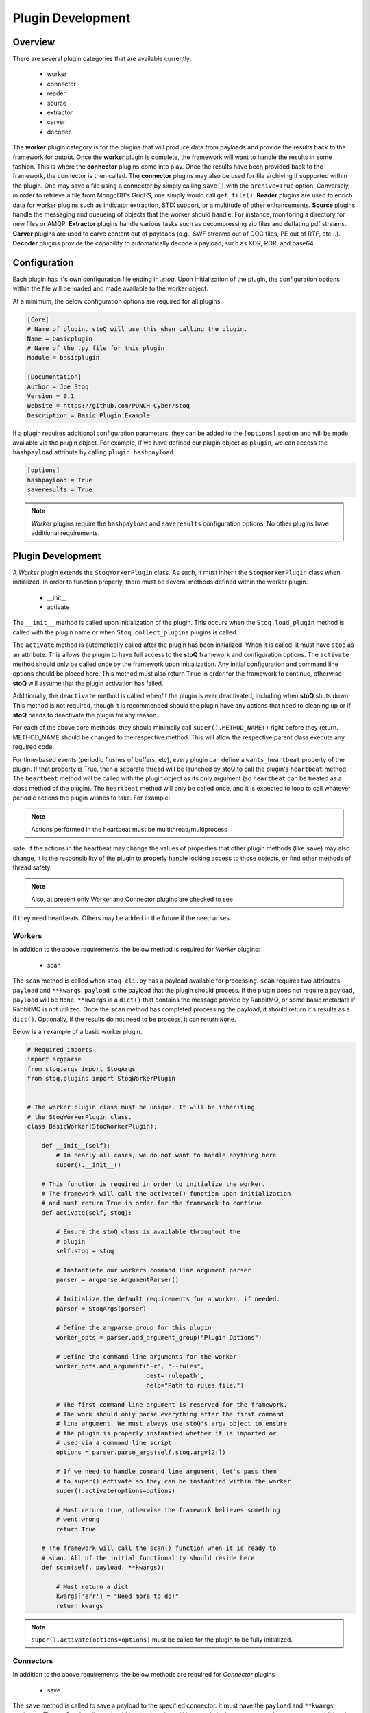 ==================
Plugin Development
==================

.. |stoQ| replace:: **stoQ**

Overview
========

There are several plugin categories that are available currently:

    - worker
    - connector
    - reader
    - source
    - extractor
    - carver
    - decoder

The **worker** plugin category is for the plugins that will produce data from
payloads and provide the results back to the framework for output. Once the
**worker** plugin is complete, the framework will want to handle the results in
some fashion. This is where the **connector** plugins come into play. Once the
results have been provided back to the framework, the connector is then called.
The **connector** plugins may also be used for file archiving if supported
within the plugin. One may save a file using a connector by simply calling
``save()`` with the ``archive=True`` option. Conversely, in order to retrieve a
file from MongoDB's GridFS, one simply would call ``get_file()``.  **Reader**
plugins are used to enrich data for worker plugins such as indicator
extraction, STIX support, or a multitude of other enhancements. **Source**
plugins handle the messaging and queueing of objects that the worker should
handle. For instance, monitoring a directory for new files or AMQP.
**Extractor** plugins handle various tasks such as decompressing zip files and
deflating pdf streams. **Carver** plugins are used to carve content out of
payloads (e.g., SWF streams out of DOC files, PE out of RTF, etc...). 
**Decoder** plugins provide the capability to automatically decode a payload,
such as XOR, ROR, and base64.


Configuration
=============

Each plugin has it's own configuration file ending in *.stoq*. Upon
initialization of the plugin, the configuration options within the file will be
loaded and made available to the worker object.

At a minimum, the below configuration options are required for all plugins. 

.. code:: yaml

    [Core]
    # Name of plugin. stoQ will use this when calling the plugin.
    Name = basicplugin
    # Name of the .py file for this plugin
    Module = basicplugin

    [Documentation]
    Author = Joe Stoq
    Version = 0.1
    Website = https://github.com/PUNCH-Cyber/stoq
    Description = Basic Plugin Example


If a plugin requires additional configuration parameters, they can be added to
the ``[options]`` section and will be made available via the plugin object. For
example, if we have defined our plugin object as ``plugin``, we can access the
``hashpayload`` attribute by calling ``plugin.hashpayload``.

.. code:: yaml

    [options]
    hashpayload = True
    saveresults = True

.. note:: *Worker* plugins require the ``hashpayload`` and ``saveresults``
          configuration options. No other plugins have additional requirements.

Plugin Development
==================

A *Worker* plugin extends the ``StoqWorkerPlugin`` class. As such, it must
inherit the ``StoqWorkerPlugin`` class when initialized. In order to function
properly, there must be several methods defined within the worker plugin.

    - __init__
    - activate

The ``__init__`` method is called upon initialization of the plugin. This
occurs when the ``Stoq.load_plugin`` method is called with the plugin name or
when ``Stoq.collect_plugins`` plugins is called.

The ``activate`` method is automatically called after the plugin has been
initialized. When it is called, it must have ``stoq`` as an attribute.  This
allows the plugin to have full access to the |stoQ| framework and configuration
options. The ``activate`` method should only be called once by the framework
upon initialization. Any initial configuration and command line options should
be placed here. This method must also return ``True`` in order for the
framework to continue, otherwise |stoQ| will assume that the plugin activation
has failed.

Additionally, the ``deactivate`` method is called when/if the plugin is ever
deactivated, including when |stoQ| shuts down. This method is not required,
though it is recommended should the plugin have any actions that need to
cleaning up or if |stoQ| needs to deactivate the plugin for any reason.

For each of the above core methods, they should minimally call
``super().METHOD_NAME()`` right before they return. METHOD_NAME should be
changed to the respective method. This will allow the respective parent class
execute any required code.

For time-based events (periodic flushes of buffers, etc), every plugin can
define a ``wants_heartbeat`` property of the plugin. If that property is True,
then a separate thread will be launched by stoQ to call the plugin's ``heartbeat``
method. The ``heartbeat`` method will be called with the plugin object as its
only argument (so ``heartbeat`` can be treated as a class method of the plugin).
The ``heartbeat`` method will only be called once, and it is expected to loop
to call whatever periodic actions the plugin wishes to take. For example:

.. code:: python
    def heartbeat(self):
        while True:
            time.sleep(1)
            self._checkCommit()

.. note:: Actions performed in the heartbeat must be multithread/multiprocess
safe. If the actions in the heartbeat may change the values of properties
that other plugin methods (like ``save``) may also change, it is the responsibility
of the plugin to properly handle locking access to those objects, or find other
methods of thread safety.

.. note:: Also, at present only Worker and Connector plugins are checked to see
if they need heartbeats. Others may be added in the future if the need arises.


Workers
-------

In addition to the above requirements, the below method is required for
*Worker* plugins:

    - scan 

The ``scan`` method is called when ``stoq-cli.py`` has a payload available for
processing. ``scan`` requires two attributes, ``payload`` and ``**kwargs``.
``payload`` is the payload that the plugin should process. If the plugin does
not require a payload, ``payload`` will be ``None``. ``**kwargs`` is a
``dict()`` that contains the message provide by RabbitMQ, or some basic
metadata if RabbitMQ is not utilized. Once the ``scan`` method has completed
processing the payload, it should return it's results as a ``dict()``.
Optionally, if the results do not need to be process, it can return ``None``.

Below is an example of a basic worker plugin.

.. code:: python

    # Required imports
    import argparse
    from stoq.args import StoqArgs
    from stoq.plugins import StoqWorkerPlugin


    # The worker plugin class must be unique. It will be inheriting
    # the StoqWorkerPlugin class.
    class BasicWorker(StoqWorkerPlugin):

        def __init__(self):
            # In nearly all cases, we do not want to handle anything here
            super().__init__()

        # This function is required in order to initialize the worker.
        # The framework will call the activate() function upon initialization
        # and must return True in order for the framework to continue
        def activate(self, stoq):

            # Ensure the stoQ class is available throughout the 
            # plugin
            self.stoq = stoq

            # Instantiate our workers command line argument parser
            parser = argparse.ArgumentParser()

            # Initialize the default requirements for a worker, if needed.
            parser = StoqArgs(parser)

            # Define the argparse group for this plugin
            worker_opts = parser.add_argument_group("Plugin Options")

            # Define the command line arguments for the worker
            worker_opts.add_argument("-r", "--rules",
                                     dest='rulepath',
                                     help="Path to rules file.")

            # The first command line argument is reserved for the framework.
            # The work should only parse everything after the first command
            # line argument. We must always use stoQ's argv object to ensure
            # the plugin is properly instantied whether it is imported or
            # used via a command line script
            options = parser.parse_args(self.stoq.argv[2:])

            # If we need to handle command line argument, let's pass them
            # to super().activate so they can be instantied within the worker
            super().activate(options=options)

            # Must return true, otherwise the framework believes something
            # went wrong
            return True

        # The framework will call the scan() function when it is ready to
        # scan. All of the initial functionality should reside here
        def scan(self, payload, **kwargs):

            # Must return a dict
            kwargs['err'] = "Need more to do!"
            return kwargs

.. note:: ``super().activate(options=options)`` must be called for the plugin
          to be fully initialized.

Connectors
----------

In addition to the above requirements, the below methods are required for
*Connector* plugins

    - save

The ``save`` method is called to save a payload to the specified connector. It
must have the ``payload`` and ``**kwargs`` attributes. The ``payload``
attribute should be the data that will be saved via the connector. ``**kwargs``
are any additional attributes that the method may require.

Optionally, the below methods can be provided.

    - connect
    - disconnect
    - get_file

``connect`` should be called when a connection, or reconnection, to the
connector database is required. Ideally, logic should be placed in ``save``
that will call ``connect`` to verify a live connection still exists. 

``disconnect`` is called when the connector should cleanly disconnect from the
database.

``get_file`` is used if the database supports the saving of files. ``get_file``
may be used to retrieve any files that are saved to the connector. The
``**kwargs`` attribute should contain whatever datapoints are need to retrieve
the file.

.. code:: python

    from stoq.plugins import StoqConnectorPlugin


    class BasicConnector(StoqConnectorPlugin):

        def __init__(self):
            super().__init__()

        def activate(self, stoq):
            self.stoq = stoq

            # Any additonal requirements once the connector is activated
            # should be placed here

            super().activate()

        def get_file(self, **kwargs):

            # Code to retrieve file from this connector should be placed here

            # No results, carry on.
            return None

        def save(self, payload, **kwargs):
            """
            Save results to mongodb

            :param str payload: Content to be inserted into database
            :param dict **kwargs: Any additional attributes that should
                                    be added to the GridFS object on insert
            """

            # Make sure we have a valid connection
            self.connect()

            # Code to handle saving of the results should be placed here

            super().save()

        def connect(self, force_connect=False):
            # Logic should reside here that determines if we have an
            # active/valid connection, and if not, make one. Otherwise
            # continue on so the framework can save it's results.
            super().connect()

        def disconnect(self):
            super().disconnect()


Readers
-------

In addition to the above requirements, the below method is required for
*Reader* plugins:

    - read

The ``read`` method requires the ``payload`` attribute, and optionally
``**kwargs``. The ``payload`` should be the content that the *Reader* plugin
should process. Any additional attributes should be defined in ``**kwargs``.
Once the *Reader* plugin is done processing the ``payload``, it should return
its results.

.. code:: python

    from stoq.plugins import StoqReaderPlugin


    class BasicReader(StoqReaderPlugin):

        def __init__(self):
            super().__init__()

        def activate(self, stoq):
            self.stoq = stoq
            super().activate()

        def read(self, payload, **kwargs):
            """
            Basic Reader

            :param bytes payload: Payload to be processed
            :returns: Content of payload

            """
            return payload


Sources
-------

In addition to the above requirements, the below methods are required for
*Source* plugins:

    - ingest

The ``ingest`` method does not require any arrtributes when called. *Source*
plugins should push data back to the worker by calling the
``worker.multiprocess_put`` method. This is will pull data back to the
main method for processing data in and our of the framework to include
retrieving payloads, hashing, metadata generation, result handling, and saving
of results.

.. code:: python

    from stoq.plugins import StoqSourcePlugin


    class FileSource(StoqSourcePlugin):

        def __init__(self):
            super().__init__()

        def activate(self, stoq):
            self.stoq = stoq
            super().activate()

        def ingest(self):

            path = "/tmp/bad.exe"
            self.stoq.worker.multiprocess_put(path=path, archive='file')

            return True

A source plugin also requires the ``multiprocess`` boolean configuration
option in it's ``.stoq`` file under the [options] header. For example::

    [options]
    multiprocess = True

If set to ``True``, the source plugin will be capable of being run with
multiple instances simultaneously. Note: if ``multiprocess`` option is
set to ``False`` the source will still be run in a Python process, but
stoq will only run one instance of that process.

Extractors
----------

In addition to the above requirements, the below methods are required for
*Extractor* plugins:

    - extract

``extract()`` must be called with the ``payload`` parameter. Optionally,
``**kwargs`` may be provided. The plugin may return None or a list of tuples.
Index 0 of the tuple must be a dict() containing metadata associated with
the decoded content, and Index 1 must be the decoded content itself as bytes.

.. code:: python

    from stoq.plugins import StoqExtractorPlugin


    class ExampleExtractor(StoqExtractorPlugin):

        def __init__(self):
            super().__init__()

        def activate(self, stoq):
            self.stoq = stoq
            super().activate()

        def extract(self, payload, **kwargs):

            # handle any extraction requirements here
            meta = {"size": len(payload), "type": "test"}
            return [(meta, payload)]

Carvers
-------

In addition to the above requirements, the below methods are required for
*Carver* plugins:

    - carve

``carve()`` must be called with the ``payload`` parameter. Optionally,
``**kwargs`` may be provided. The plugin may return None or a list of tuples.
Index 0 of the tuple must be a dict() containing metadata associated with
the decoded content, and Index 1 must be the decoded content itself as bytes.

.. code:: python

    from stoq.plugins import StoqCarverPlugin


    class ExampleCarver(StoqExtractorPlugin):

        def __init__(self):
            super().__init__()

        def activate(self, stoq):
            self.stoq = stoq
            super().activate()

        def carve(self, payload, **kwargs):

            # handle any carving requirements here
            meta = {"size": len(payload), "type": "test"}
            return [(meta, payload)]

Decoders
--------

In addition to the above requirements, the below methods are required for
*Decoder* plugins:

    - decode

``decode()`` must be called with the ``payload`` parameter. Optionally,
``**kwargs`` may be provided. The plugin may return None or a list of tuples.
Index 0 of the tuple must be a dict() containing metadata associated with
the decoded content, and Index 1 must be the decoded content itself as bytes.

.. code:: python

    from stoq.plugins import StoqDecoderPlugin


    class ExampleDecoder(StoqDecoderPlugin):

        def __init__(self):
            super().__init__()

        def activate(self, stoq):
            self.stoq = stoq
            super().activate()

        def decode(self, payload, **kwargs):

            # handle any decoding requirements here
            meta = {"size": len(payload), "type": "test"}
            return [(meta, payload)]

Packaging Plugins
=================

|stoQ| provides a method to install plugins and their dependencies utilzing
setuptool and pip. In order to leverage the plugin installation feature, some
requirements must be met for the plugin package.

    - The plugin package must be a directory

    - The plugin directory must have a subdirectory by the same name as defined
      in the plugins ``.stoq`` configuration file

    - The plugin directory must contain a valid |stoQ| configuration file

    - The plugin directory must contain a valid |Stoq| plugin

    - The plugin directory must contain a file named ``__init__.py``

    - Optionally, the archive/directory may contain a valid pip *requirements.txt* file.
      The pip packages within this file will automatically be installed with
      the |stoQ| plugin.

    - Optionally, a MANIFEST.in file can be included to define which files within the package
      should be copied to the installation path. 

.. note:: The plugin's configuration file will not be copied by default, this
          file should either be defined here or within ``package_data`` in
          ``setup.py``.

As an example, a |stoQ| plugin archive should have the following structure::

    basicworker-plugin/
        setup.py
        MANIFEST.in (optional)
        requirements.txt (optional)
        basicworker/
            __init__.py
            basicworker.stoq
            basicworker.py

The |stoQ| installation process will extract plugin options from it's ``.stoq``
configuration file. As such, the plugin's ``setup.py`` file should be fairly
simple. The below ``setup.py`` should suffice for most plugins.:: 

    from setuptools import setup, find_packages

    setup(
        name=open("NAME").read(),
        version=open("VERSION").read(),
        author=open("AUTHOR").read(),
        url=open("WEBSITE").read(),
        license="Apache License 2.0",
        description=open("DESCRIPTION").read(),
        packages=find_packages(),
        include_package_data=True,
        classifiers=[
            "Development Status :: 3 - Alpha",
            "Topic :: Utilities",
        ],
    )


Templates
---------

|stoQ| allows for two types of outputs. First, a JSON blob that can be easily
parsed in an automated fashion. In addition, |stoQ| can handle output using
Jinja2 templating. This allows for highly customizable and human readable
output that may be neccessary in many circumstances. As an example, when using
the slack worker plugin, it is not ideal to have hundreds, maybe even
thousands, of lines sent to a channel as a result of scanning a payload. With
|stoQ|'s templating engine, one can easily send human readable and easily
digested results to the Slack channel, while at the same time providing the
JSON results to a connector for saving into a database for later use.

Using |stoQ|'s templates is a simple process. Simply create a ``templates``
directory in the plugin's directory and then create a new ``template`` file
in Jinja2 format. For example, let's say we have a worker plugin by the
name *peinfo*. We want to create a Slack template for this plugin.
All that is needed now is for a ``slack.tpl`` template to be placed in this
directory. Now, we just need to run the slack worker with the ``-T slack.tpl``
argument. The slack worker plugin will then load the template and render the
results.

Additionally, content that is passed to the connector plugin may also be parsed
using the templating engine. In order to use this functionality, the worker
plugin that is producing the data must have a template named after the connector
plugin that is being utilized. For instance, if one would like to ensure the
stdout connector output is human readable and not the JSON results, simply
create a new template with the name ``stdout.tpl`` and call the worker with
``-T stdout.tpl``.


Installing a Plugin
-------------------

Installation of a |stoQ| plugin is very simple. Let's assume that we want to
install the basicworker plugin that comes prepackaged with |stoQ|. We must
first package the plugin as detailed above, and then run the command from
within the |stoQ| directory::

    stoq-cli.py install basicworker-plugin


        .d8888b.  888             .d88888b.
       d88P  Y88b 888            d88P" "Y88b
       Y88b.      888            888     888
        "Y888b.   888888 .d88b.  888     888
           "Y88b. 888   d88""88b 888     888
             "888 888   888  888 888 Y8b 888
       Y88b  d88P Y88b. Y88..88P Y88b.Y8b88P
        "Y8888P"   "Y888 "Y88P"   "Y888888"
                                        Y8b

    [+] Looking for plugin in /vagrant/stoq/plugin-packages/worker/yara...
    [+] Found a plugin named yara
    [+] yara's category is worker
    [+] Installing yara plugin into /vagrant/stoq/stoq/plugins/worker...
    [+] Install complete.

Let's examine what |stoQ| just did. First, we opened the *basicworker-plugin*
plugin package and began searching for a |stoQ| plugin configuration file. Once
it was found, we loaded it and searched for the Name and Module configuration
options within the file. That allowed us to discover the plugin name along with
the plugins .py filename. |stoQ| then discovered the plugin class to determine
the full path where the plugin should be installed to. It then called pip to
complete the installation. 

If a file or directory exists, it will not be overwritten. Instead, a warning
message will be displayed letting the user know that the plugin will not be
installed.  In order to successfully install the plugin, the file or directory
must be removed, renamed, or --upgrade be called at the command line.


